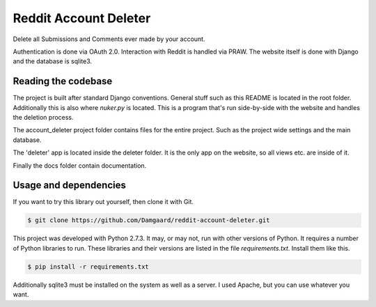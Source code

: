 Reddit Account Deleter
======================

Delete all Submissions and Comments ever made by your account.

Authentication is done via OAuth 2.0. Interaction with Reddit is handled via
PRAW. The website itself is done with Django and the database is sqlite3.

Reading the codebase
--------------------

The project is built after standard Django conventions. General stuff such as
this README is located in the root folder. Additionally this is also where
`nuker.py` is located. This is a program that's run side-by-side with the
website and handles the deletion process.

The account_deleter project folder contains files for the entire project. Such
as the project wide settings and the main database.

The 'deleter' app is  located inside the deleter folder. It is the only app on
the website, so all views etc. are inside of it.

Finally the docs folder contain documentation.

Usage and dependencies
----------------------

If you want to try this library out yourself, then clone it with Git.

.. code-block:: bash

   $ git clone https://github.com/Damgaard/reddit-account-deleter.git

This project was developed with Python 2.7.3. It may, or may not, run with
other versions of Python. It requires a number of Python libraries to run.
These libraries and their versions are listed in the file `requirements.txt`.
Install them like this.

.. code-block:: bash

   $ pip install -r requirements.txt

Additionally sqlite3 must be installed on the system as well as a server. I
used Apache, but you can use whatever you want.
